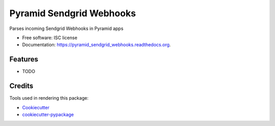 ===============================
Pyramid Sendgrid Webhooks
===============================

.. image:: https://img.shields.io/pypi/v/pyramid_sendgrid_webhooks.svg
        :target: https://pypi.python.org/pypi/pyramid_sendgrid_webhooks

.. image:: https://img.shields.io/travis/kstark/pyramid_sendgrid_webhooks.svg
        :target: https://travis-ci.org/kstark/pyramid_sendgrid_webhooks

.. image:: https://readthedocs.org/projects/pyramid_sendgrid_webhooks/badge/?version=latest
        :target: https://readthedocs.org/projects/pyramid_sendgrid_webhooks/?badge=latest
        :alt: Documentation Status


Parses incoming Sendgrid Webhooks in Pyramid  apps

* Free software: ISC license
* Documentation: https://pyramid_sendgrid_webhooks.readthedocs.org.

Features
--------

* TODO

Credits
---------

Tools used in rendering this package:

*  Cookiecutter_
*  `cookiecutter-pypackage`_

.. _Cookiecutter: https://github.com/audreyr/cookiecutter
.. _`cookiecutter-pypackage`: https://github.com/audreyr/cookiecutter-pypackage
